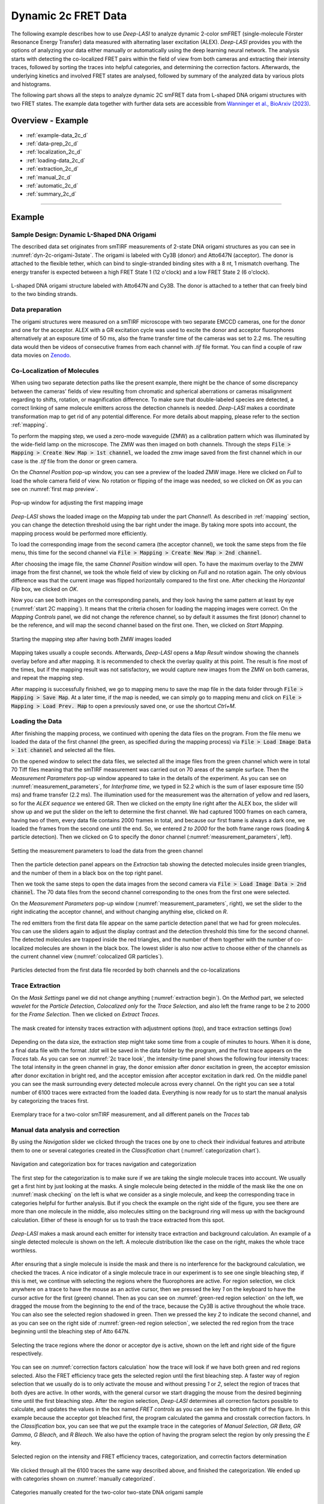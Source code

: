 .. |br| raw:: html

   <br />

.. _dynamic-2c:

Dynamic 2c FRET Data
=====

The following example describes how to use *Deep-LASI* to analyze dynamic 2-color smFRET (single-molecule Förster Resonance Energy Transfer) data measured with alternating laser excitation (ALEX). *Deep-LASI* provides you with the options of analyzing your data either manually or automatically using the deep learning neural network. The analysis starts with detecting the co-localized FRET pairs within the field of view from both cameras and extracting their intensity traces, followed by sorting the traces into helpful categories, and determining the correction factors. Afterwards, the underlying kinetics and involved FRET states are analysed, followed by summary of the analyzed data by various plots and histograms.

The following part shows all the steps to analyze dynamic 2C smFRET data from L-shaped DNA origami structures with two FRET states. The example data together with further data sets are accessible from `Wanninger et al., BioArxiv (2023) <https://doi.org/10.1101/2023.01.31.526220>`_.

Overview - Example
------------------
- :ref:`example-data_2c_d`
- :ref:`data-prep_2c_d`
- :ref:`localization_2c_d`
- :ref:`loading-data_2c_d`
- :ref:`extraction_2c_d`
- :ref:`manual_2c_d`
- :ref:`automatic_2c_d`
- :ref:`summary_2c_d`

--------------------------------------------------------------------

Example
-----------

..  _example-data_2c_d:
Sample Design: Dynamic L-Shaped DNA Origami
~~~~~~~~~~~~~~~~~~~~~~~~~~~~~~~~~~~~~~

The described data set originates from smTIRF measurements of 2-state DNA origami structures as you can see in :numref:`dyn-2c-origami-3state`. The origami is labeled with Cy3B (donor) and Atto647N (acceptor). The donor is attached to the flexible tether, which can bind to single-stranded binding sites with a 8 nt, 1 mismatch overhang. The energy transfer is expected between a high FRET State 1 (12 o'clock) and a low FRET State 2 (6 o'clock).

.. figure:: ./../../figures/examples/PA1-Dynamic_2c_Origami.png
   :width: 400
   :alt: 2c-origami-3state
   :align: center
   :name: dyn-2c-origami-3state
   
   L-shaped DNA origami structure labeled with Atto647N and Cy3B. The donor is attached to a tether that can freely bind to the two binding strands.

.. _data-prep_2c_d:
Data preparation 
~~~~~~~~~~~~~~~~~~~~~~~~~~~~~~~~~~~~~~

The origami structures were measured on a smTIRF microscope with two separate EMCCD cameras, one for the donor and one for the acceptor. ALEX with a GR excitation cycle was used to excite the donor and acceptor fluorophores alternatively at an exposure time of 50 ms, also the frame transfer time of the cameras was set to 2.2 ms. The resulting data would then be videos of consecutive frames from each channel with *.tif* file format. You can find a couple of raw data movies on `Zenodo <https://zenodo.org/record/1249497#.Y_D1bnaZPmk>`_.

.. _localization_2c_d:
Co-Localization of Molecules 
~~~~~~~~~~~~~~~~~~~~~~~~~~~~~~~~~~~~~~

When using two separate detection paths like the present example, there might be the chance of some discrepancy between the cameras' fields of view resulting from chromatic and spherical aberrations or cameras misalignment regarding to shifts, rotation, or magnification difference. To make sure that double-labeled species are detected, a correct linking of same molecule emitters across the detection channels is needed. *Deep-LASI* makes a coordinate transformation map to get rid of any potential difference. For more details about mapping, please refer to the section :ref:`mapping`.

To perform the mapping step, we used a zero-mode waveguide (ZMW) as a calibration pattern which was illuminated by the wide-field lamp on the microscope. The ZMW was then imaged on both channels. Through the steps :code:`File > Mapping > Create New Map > 1st channel`, we loaded the zmw image saved from the first channel which in our case is the *.tif* file from the donor or green camera.

On the *Channel Position* pop-up window, you can see a preview of the loaded ZMW image. Here we clicked on *Full* to load the whole camera field of view. No rotation or flipping of the image was needed, so we clicked on *OK* as you can see on :numref:`first map preview`.

.. figure:: ./../../figures/examples/PA2_map_image_loading.png
   :width: 400
   :alt: map image preview
   :align: center
   :name: first map preview

   Pop-up window for adjusting the first mapping image

*Deep-LASI* shows the loaded image on the *Mapping* tab under the part *Channel1*. As described in :ref:`mapping` section, you can change the detection threshold using the bar right under the image. By taking more spots into account, the mapping process would be performed more efficiently.

To load the corresponding image from the second camera (the acceptor channel), we took the same steps from the file menu, this time for the second channel via :code:`File > Mapping > Create New Map > 2nd channel`. 

After choosing the image file, the same *Channel Position* window will open. To have the maximum overlay to the ZMW image from the first channel, we took the whole field of view by clicking on *Full* and no rotation again. The only obvious difference was that the current image was flipped horizontally compared to the first one. After checking the *Horizontal Flip* box, we clicked on *OK*.    

Now you can see both images on the corresponding panels, and they look having the same pattern at least by eye (:numref:`start 2C mapping`). It means that the criteria chosen for loading the mapping images were correct. On the *Mapping Controls* panel, we did not change the reference channel, so by default it assumes the first (donor) channel to be the reference, and will map the second channel based on the first one. Then, we clicked on *Start Mapping*. 

.. figure:: ./../../figures/examples/PA6_start_mapping.png
   :width: 500
   :alt: start mapping
   :align: center
   :name: start 2C mapping

   Starting the mapping step after having both ZMW images loaded

Mapping takes usually a couple seconds. Afterwards, *Deep-LASI* opens a *Map Result* window showing the channels overlay before and after mapping. It is recommended to check the overlay quality at this point. The result is fine most of the times, but if the mapping result was not satisfactory, we would capture new images from the ZMW on both cameras, and repeat the mapping step.

After mapping is successfully finished, we go to mapping menu to save the map file in the data folder through :code:`File > Mapping > Save Map`. At a later time, if the map is needed, we can simply go to mapping menu and click on :code:`File > Mapping > Load Prev. Map` to open a previously saved one, or use the shortcut *Ctrl+M*. 
   
..  _loading-data_2c_d:
Loading the Data
~~~~~~~~~~~~~~~~~~~~~~~~~~~~~~~~~~~~~~

After finishing the mapping process, we continued with opening the data files on the program. From the file menu we loaded the data of the first channel (the green, as specified during the mapping process) via :code:`File > Load Image Data > 1st channel` and selected all the files.

On the opened window to select the data files, we selected all the image files from the green channel which were in total 70 Tiff files meaning that the smTIRF measurement was carried out on 70 areas of the sample surface. Then the *Measurement Parameters* pop-up window appeared to take in the details of the experiment. As you can see on :numref:`measurement_parameters`, for *Interframe time*, we typed in 52.2 which is the sum of laser exposure time (50 ms) and frame transfer (2.2 ms). The illumination used for the measurement was the alternation of yellow and red lasers, so for the *ALEX sequence* we entered GR. Then we clicked on the empty line right after the ALEX box, the slider will show up and we put the slider on the left to determine the first channel. We had captured 1000 frames on each camera, having two of them, every data file contains 2000 frames in total, and because our first frame is always a dark one, we loaded the frames from the second one until the end. So, we entered *2 to 2000* for the both frame range rows (loading & particle detection). Then we clicked on G to specify the donor channel (:numref:`measurement_parameters`, left).   

.. figure:: ./../../figures/examples/PA10_measurement_parameters.png
   :width: 600
   :alt: measurement_parameters
   :align: center
   :name: measurement_parameters
   
   Setting the measurement parameters to load the data from the green channel

Then the particle detection panel appears on the *Extraction* tab showing the detected molecules inside green triangles, and the number of them in a black box on the top right panel.

Then we took the same steps to open the data images from the second camera via :code:`File > Load Image Data > 2nd channel`. The 70 data files from the second channel corresponding to the ones from the first one were selected.

On the *Measurement Parameters* pop-up window (:numref:`measurement_parameters`, right), we set the slider to the right indicating the acceptor channel, and without changing anything else, clicked on *R*. 

The red emitters from the first data file appear on the same particle detection panel that we had for green molecules. You can use the sliders again to adjust the display contrast and the detection threshold this time for the second channel. The detected molecules are trapped inside the red triangles, and the number of them together with the number of co-localized molecules are shown in the black box. The lowest slider is also now active to choose either of the channels as the current channel view (:numref:`colocalized GR particles`).  

.. figure:: ./../../figures/examples/PA14_colocal_detection.png
   :width: 500
   :alt: colocal particles
   :align: center
   :name: colocalized GR particles
   
   Particles detected from the first data file recorded by both channels and the co-localizations
   
..  _extraction_2c_d:
Trace Extraction
~~~~~~~~~~~~~~~~~~~~~~~~~~~~~~~~~~~~~~

On the *Mask Settings* panel we did not change anything (:numref:`extraction begin`). On the *Method* part, we selected *wavelet* for the *Particle Detection*, *Colocalized only* for the *Trace Selection*, and also left the frame range to be 2 to 2000 for the *Frame Selection*. Then we clicked on *Extract Traces*.

.. figure:: ./../../figures/examples/PA15_mask_and_start_extract.png
   :width: 500
   :alt: extracting
   :align: center
   :name: extraction begin
   
   The mask created for intensity traces extraction with adjustment options (top), and trace extraction settings (low)

Depending on the data size, the extraction step might take some time from a couple of minutes to hours. When it is done, a final data file with the format *.tdat* will be saved in the data folder by the program, and the first trace appears on the *Traces* tab. As you can see on :numref:`2c trace look`, the intensity-time panel shows the following four intensity traces: The total intensity in the green channel in gray, the donor emission after donor excitation in green, the acceptor emission after donor excitation in bright red, and the acceptor emission after acceptor excitation in dark red. On the middle panel you can see the mask surrounding every detected molecule across every channel. On the right you can see a total number of 6100 traces were extracted from the loaded data. Everything is now ready for us to start the manual analysis by categorizing the traces first.     

.. figure:: ./../../figures/examples/PA16_trace_look.png
   :width: 600
   :alt: 2c trace
   :align: center
   :name: 2c trace look
   
   Exemplary trace for a two-color smTIRF measurement, and all different panels on the *Traces* tab
   
..  _manual_2c_d:

Manual data analysis and correction
~~~~~~~~~~~~~~~~~~~~~~~~~~~~~~~~~~~~~~

By using the *Navigation* slider we clicked through the traces one by one to check their individual features and attribute them to one or several categories created in the *Classification* chart (:numref:`categorization chart`). 

.. figure:: ./../../figures/examples/PA17_categorization.png
   :width: 400
   :alt: categorize
   :align: center
   :name: categorization chart
   
   Navigation and categorization box for traces navigation and categorization 

The first step for the categorization is to make sure if we are taking the single molecule traces into account. We usually get a first hint by just looking at the masks. A single molecule being detected in the middle of the mask like the one on :numref:`mask checking` on the left is what we consider as a single molecule, and keep the corresponding trace in categories helpful for further analysis. But if you check the example on the right side of the figure, you see there are more than one molecule in the middle, also molecules sitting on the background ring will mess up with the background calculation. Either of these is enough for us to trash the trace extracted from this spot.  

.. figure:: ./../../figures/examples/PA18_mask_checking.png
   :width: 400
   :alt: mask check
   :align: center
   :name: mask checking
   
   *Deep-LASI* makes a mask around each emitter for intensity trace extraction and background calculation. An example of a single detected molecule is shown on the left. A molecule distribution like the case on the right, makes the whole trace worthless.

After ensuring that a single molecule is inside the mask and there is no interference for the background calculation, we checked the traces. A nice indicator of a single molecule trace in our experiment is to see one single bleaching step, if this is met, we continue with selecting the regions where the fluorophores are active. For region selection, we click anywhere on a trace to have the mouse as an active cursor, then we pressed the key *1* on the keyboard to have the cursor active for the first (green) channel. Then as you can see on :numref:`green-red region selection` on the left, we dragged the mouse from the beginning to the end of the trace, because the Cy3B is active throughout the whole trace. You can also see the selected region shadowed in green. Then we pressed the key *2* to indicate the second channel, and as you can see on the right side of :numref:`green-red region selection`, we selected the red region from the trace beginning until the bleaching step of Atto 647N.      

.. figure:: ./../../figures/examples/PA19_dye_active_region.png
   :width: 600
   :alt: region
   :align: center
   :name: green-red region selection
   
   Selecting the trace regions where the donor or acceptor dye is active, shown on the left and right side of the figure respectively.

You can see on :numref:`correction factors calculation` how the trace will look if we have both green and red regions selected. Also the FRET efficiency trace gets the selected region until the first bleaching step. A faster way of region selection that we usually do is to only activate the mouse and without pressing *1* or *2*, select the region of traces that both dyes are active. In other words, with the general cursor we start dragging the mouse from the desired beginning time until the first bleaching step. After the region selection, *Deep-LASI* determines all correction factors possible to calculate, and updates the values in the box named *FRET controls* as you can see in the bottom right of the figure. In this example because the acceptor got bleached first, the program calculated the gamma and crosstalk correction factors. In the *Classification* box, you can see that we put the example trace in the categories of *Manual Selection*, *GR Beta*, *GR Gamma*, *G Bleach*, and *R Bleach*. We also have the option of having the program select the region by only pressing the *E* key.

.. figure:: ./../../figures/examples/PA20_correction_factor_box.png
   :width: 550
   :alt: correction factors
   :align: center
   :name: correction factors calculation
   
   Selected region on the intensity and FRET efficiency traces, categorization, and correctin factors determination

We clicked through all the 6100 traces the same way described above, and finished the categorization. We ended up with categories shown on :numref:`manually categorized`. 

.. figure:: ./../../figures/examples/PA21_manually_categorized.png
   :width: 450
   :alt: manual categorize
   :align: center
   :name: manually categorized
   
   Categories manually created for the two-color two-state DNA origami sample
   
After categorization, we went to the *Histograms* tab to plot the results. As you can see on :numref:`apparent FRET plotting criteria`, we first chose the *Dynamic* category by clicking on the plus sign beside it, then for the *Plot Mode* we chose the *FRET Efficiency (apparent)* to be the x axis, and on the *Display Settings* we chose the histogram type to be *framewise*.

.. figure:: ./../../figures/examples/PA27_app_FRET_plotting.png
   :width: 300
   :alt: app FRET plotting
   :align: center
   :name: apparent FRET plotting criteria
   
   The settings to plot the apparent FRET efficiency of the dynamic category

With the mentioned settings the histogram of apparent FRET efficiency appears like the left panel of :numref:`apparent FRET`. You can see the two FRET populations as we expected for the dynamic DNA origami sample. Then for fitting the result, we set the *Fit Method* to *Gauss2*, and then clicked on *Fit Plot*. The fitting result is shown on the right side of :numref:`apparent FRET`. You get all the fitting values as a box attached to the histogram. 

.. figure:: ./../../figures/examples/PA22_app_FRET.png
   :width: 600
   :alt: app FRET
   :align: center
   :name: apparent FRET
   
   Apparent FRET efficiency histogram with the fitting result

To get the corrected FRET efficiencies, we plotted each correction factor by choosing the desired one from the list of parameters in *Plot Mode* as shown previously on :numref:`apparent FRET plotting criteria` in the middle part. For the direct excitation factor, we clicked on *Direct Excitation factor (Alpha)*, and selected the category **G Bleach** since we need the donor bleaching step for this calculation. The resulting plot with its fitting is shown on :numref:`all correction factors` on the left. For fitting we chose *Gauss1* from the *Fit Method* section, the value of 0.124 was reported after the fitting. Also from *Histogram Normalization*, the option *Unary* was selected to normalize the plot. To plot the other two correction factors we selected the category **R Bleach** because the acceptor bleaching step is needed for them to be determined. Then in *Plot Mode* we clicked on *Spectral Crosstalk corr factor (Beta)*. With the same steps for plot fitting and normalization, the middle panel of :numref:`all correction factors` and final value of 0.12 was obtained. Then we clicked on *Detection Efficiency corr factor (Gamma)* to get its distribution histogram. Taking steps similar to the previous case, the plot was fitted and normalized with the final value of 0.75 for the gamma factor, like :numref:`all correction factors` on the right.      

.. figure:: ./../../figures/examples/PA23_correction_factors_fit.png
   :width: 650
   :alt: factors
   :align: center
   :name: all correction factors
   
   Correction factors plotted and fitted. From left to right, direct excitation, spectral crosstalk, and detection efficiency correction factors.

To plot the corrected FRET efficiency, we selected the category *Dynamic* again, clicked on the *FRET Efficiency (corrected)*, fitted the plot with *Gauss2* fitting method, and normalized it. You can see the resulting plot on :numref:`corrected FRET hist` with the two final values of 0.141 and 0.810 for the two FRET efficiencies. 

.. figure:: ./../../figures/examples/PA24_corr_FRET.png
   :width: 400
   :alt: corr FRET
   :align: center
   :name: corrected FRET hist
   
   Corrected FRET efficiency histogram with the fitting result

To get dynamic information about the sample, we went to *HMM* tab, selected the dynamic category (:numref:`corrected FRET hist`), and clicked on *Start HMM*.

.. figure:: ./../../figures/examples/PA25_HMM_run.png
   :width: 500
   :alt: HMM satrt
   :align: center
   :name: HMM starting
   
   Steps for running HMM on dynamic data 

After a short while, the left plot of :numref:`HMM resulting graphs` appears inside the panel *Transition Density Plot*. Then we clicked on the button *Select ROI* to encircle the desired region of interest. You can draw any circle around a cluster on the plot by dragging the mouse around it as we did on the lower cluster showing transitions from high to low FRET efficiencies. On the most right panel the dwell time graph with its fit will appear giving all the fitting values. The dwell time based on the transitions cluster we selected are then 3.1 s. 

.. figure:: ./../../figures/examples/PA26_TDP_dwell_time.png
   :width: 600
   :alt: HMM results
   :align: center
   :name: HMM resulting graphs
   
   TDP plot with analysis options and dwell time fitting

If you have been following the manual analysis steps, you might know now how much time it can take to analyze the data from one day of measurement. If such amount of time feels too much, *Deep-LASI* offers you automatic data analysis as follows.

..  _automatic_2c_d:
Automatic data analysis and correction
~~~~~~~~~~~~~~~~~~~~~~~~~~~~~~~~~~~~~~

In the following section you will be guided through the automated analysis steps for dynamic 2-color smFRET data. This is an additional program using pre-trained deep neural networks which makes your analysis time way shorter and more joyful!

To perform automated analysis, we need to load already extracted traces. Meaning that the steps described in the manual analysis section from mapping to trace extraction would be all the same. On :numref:`mainGUI` you can see the traces that were extracted and manually analyzed in the above sections. Here all the 6100 traces are in the *Uncategorized* category meaning that no analysis was performed on them. To start the automatic analysis, we first clicked on the button *Deep Learning*.   

.. figure:: ./../../figures/examples/1_MainGUI_click.png
   :width: 550
   :alt: mainGUI
   :align: center
   :name: mainGUI
   
   The main GUI of *Deep-LASI* on the *Traces* tab showing the loaded data traces

On the opened panel as shown on :numref:`DeepLearning_tab` you can see the *Magic Button* in bright pink color. Now you can just click on it to enjoy the resulting graphs appearing one after another. So, all the results shown in the following parts would open at once in separate windows. But, because one could also achieve the same results with a several automatic analysis steps, depending on the analysis needs we can decide which analysis step the *Deep-LASI* should perform for us. For example, sometimes we need the *Deep-LASI* to only categorize the data, or just make the TDP plot for the dynamics of a specific category.

.. figure:: ./../../figures/examples/2_DeepLearningTab.png
   :width: 550
   :alt: DeepLearning_tab
   :align: center
   :name: DeepLearning_tab
   
   The *Magic button* under the *Deep Learning* tab

In the present described example, we performed the automatic analysis steps once at a time to show you the user analysis freedom beside the *Magic Button* power.

We first clicked on *Categorize Traces*, then a window like the one on :numref:`ModelSelection_for_categorization` opens to take in the neural network model from the user. If one of the options provided fits to your measurement, you can select that particular one, otherwise you can select the first option called *Auto select* as we did, and click on *OK*. 

.. figure:: ./../../figures/examples/3_TraceCategorization_ModelSelection_click.png
   :width: 300
   :alt: ModelSelection_for_categorization
   :align: center
   :name: ModelSelection_for_categorization
   
   Model selection window to specify the fitting neural network to the data type

After a short while the traces get categorized as shown on :numref:`categorized_traces`, and if you click through the traces, you can see the regions on each trace being selected by the program. The user can always go through the traces after automatically been analyzed to make desired changes, and save the changes on the data file. With automatic categorization, the bleaching steps and consequently the correction factors would also be defined in the program.  

.. figure:: ./../../figures/examples/4_CategorizedTraces.png
   :width: 600
   :alt: after_categorization
   :align: center
   :name: categorized_traces
   
   The example data traces categorized automatically

To continue the analysis regarding to the kinetics of the sample, a next window like the one on :numref:`StateTransition_ModelSelection` opens to take in the neural network from the user. We selected the *2-color-2 states* that matches with our DNA origami sample system and clicked on *Use raw traces*.

.. figure:: ./../../figures/examples/5_StateTransitions_ModelSelection_click.png
   :width: 300
   :alt: model_and_input
   :align: center
   :name: StateTransition_ModelSelection
   
   Model selection window to specify the fitting neural network to the dynamic transitions
   
..  _summary_2c_d:
Plotting and Summary of Results
~~~~~~~~~~~~~~~~~~~~~~~~~~~~~~~~~~~~~~

In this section, the resulting graphs after the automatic analysis are listed and presented.

After analysis gets finished, *Deep-LASI* reports its confidence level for predicting existing states on each trace. As you can see the histogram from our data on :numref:`tracewise_state_confidence_histogram`, such confidence level of the neural network is quit high and close to 1. The statistics shown on the y axis is also quit convenient.

.. figure:: ./../../figures/examples/6_StateConfidence_Histogram.png
   :width: 350
   :alt: state-confidence-histogram
   :align: center
   :name: tracewise_state_confidence_histogram
   
   The *Deep-LASI* confidence level for determining the states on each trace

Another resulting histogram is the apparent FRET efficiency to give a quick overview of the existing FRET populations. It is the mean FRET efficiency observed on the states found along the traces(:numref:`statewise-meanFRET_histogram`). 

.. figure:: ./../../figures/examples/7_Statewise_MeanFRET.png
   :width: 350
   :alt: statewise-meanFRET
   :align: center
   :name: statewise-meanFRET_histogram
   
   The histogram of apparent FRET efficiency averaged for each state

Before the program generates the TDP plot, a window like :numref:`TDP_input` pops up to take in the desired number of bins and confidence threshold from the user. We set the number of bins to 100 and the threshold on 0, then clicked on *Generate Transition Density Plot*.

.. figure:: ./../../figures/examples/8_TDP_Input_click.png
   :width: 350
   :alt: TDP_input
   :align: center
   :name: TDP_input
   
   The GUI asking for TDP options

Then the TDP is generated like :numref:`TDP_generated`. To select the upper cluster, we first clicked on *Select ROI*, and dragged the mouse around the cluster. 

.. figure:: ./../../figures/examples/9_TDP_generated_click.png
   :width: 400
   :alt: TDP_generated
   :align: center
   :name: TDP_generated
   
   The generated TDP opened in a window with various fitting and plotting options 

Right after selecting the cluster, the resulting values including the dwell time, initial and final FRET efficiencies, number of transitions, and all fitting details appear inside the box on the right side of the window as you can see on :numref:`TDP_selection_and_livefit`. If you change your selection, all the presented results would be updated immediately.

.. figure:: ./../../figures/examples/10_TDP_PopulationSelection_and_LiveFit.png
   :width: 400
   :alt: TDP_selection_and_fit
   :align: center
   :name: TDP_selection_and_livefit
   
   Selecting TDP clusters to achieve live fitting results

Finally, all correction factors are plotted as histograms with their mean, median, and mode values reported on them. As you can see on :numref:`correction_factors_DE_and_CT`, the moleculewise direct excitation and spectral crosstalk are shown on the left and right side of the window respectively. The statistical information about them are also presented.

.. figure:: ./../../figures/examples/11_DataCorrection_DirEx_Crosstalk.png
   :width: 500
   :alt: de_and_ct
   :align: center
   :name: correction_factors_DE_and_CT
   
   The histograms of direct excitation and spectral crosstalk correction factors reported with statistics

Also the detection efficiency correction factor (gamma factor) calculated based on the mean, median, and mode values of direct excitation and spectral crosstalk factors is calculated and reported on a separate window like :numref:`correction_factor_gamma_factor`. Comparing the resulting factors with what we obtained from manual analysis shows that the median values of correction factors are usually a better estimation for our data set.

.. figure:: ./../../figures/examples/12_DataCorrection_Gamma.png
   :width: 500
   :alt: gamma_factor
   :align: center
   :name: correction_factor_gamma_factor
   
   The histograms of detection efficiency correction factor reported with statistics
   
